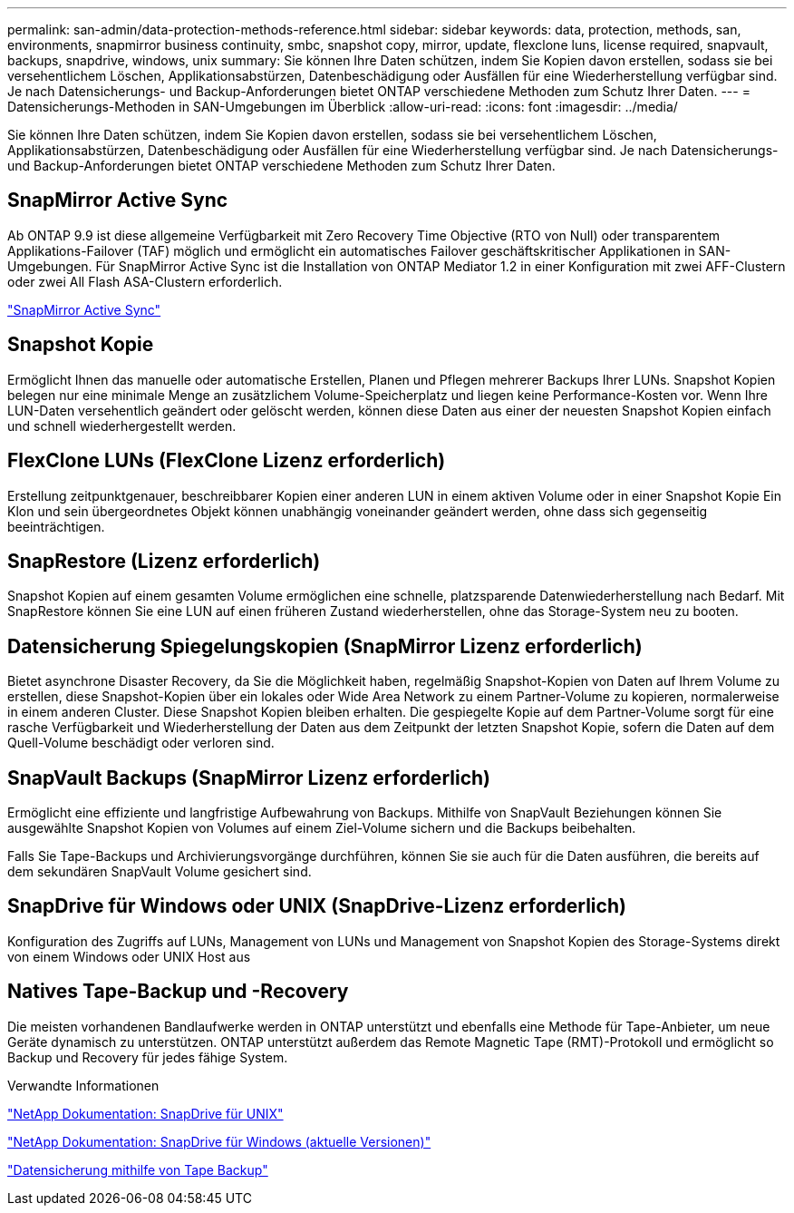 ---
permalink: san-admin/data-protection-methods-reference.html 
sidebar: sidebar 
keywords: data, protection, methods, san, environments, snapmirror business continuity, smbc, snapshot copy, mirror, update, flexclone luns, license required, snapvault, backups, snapdrive, windows, unix 
summary: Sie können Ihre Daten schützen, indem Sie Kopien davon erstellen, sodass sie bei versehentlichem Löschen, Applikationsabstürzen, Datenbeschädigung oder Ausfällen für eine Wiederherstellung verfügbar sind. Je nach Datensicherungs- und Backup-Anforderungen bietet ONTAP verschiedene Methoden zum Schutz Ihrer Daten. 
---
= Datensicherungs-Methoden in SAN-Umgebungen im Überblick
:allow-uri-read: 
:icons: font
:imagesdir: ../media/


[role="lead"]
Sie können Ihre Daten schützen, indem Sie Kopien davon erstellen, sodass sie bei versehentlichem Löschen, Applikationsabstürzen, Datenbeschädigung oder Ausfällen für eine Wiederherstellung verfügbar sind. Je nach Datensicherungs- und Backup-Anforderungen bietet ONTAP verschiedene Methoden zum Schutz Ihrer Daten.



== SnapMirror Active Sync

Ab ONTAP 9.9 ist diese allgemeine Verfügbarkeit mit Zero Recovery Time Objective (RTO von Null) oder transparentem Applikations-Failover (TAF) möglich und ermöglicht ein automatisches Failover geschäftskritischer Applikationen in SAN-Umgebungen. Für SnapMirror Active Sync ist die Installation von ONTAP Mediator 1.2 in einer Konfiguration mit zwei AFF-Clustern oder zwei All Flash ASA-Clustern erforderlich.

link:../snapmirror-active-sync/index.html["SnapMirror Active Sync"^]



== Snapshot Kopie

Ermöglicht Ihnen das manuelle oder automatische Erstellen, Planen und Pflegen mehrerer Backups Ihrer LUNs. Snapshot Kopien belegen nur eine minimale Menge an zusätzlichem Volume-Speicherplatz und liegen keine Performance-Kosten vor. Wenn Ihre LUN-Daten versehentlich geändert oder gelöscht werden, können diese Daten aus einer der neuesten Snapshot Kopien einfach und schnell wiederhergestellt werden.



== FlexClone LUNs (FlexClone Lizenz erforderlich)

Erstellung zeitpunktgenauer, beschreibbarer Kopien einer anderen LUN in einem aktiven Volume oder in einer Snapshot Kopie Ein Klon und sein übergeordnetes Objekt können unabhängig voneinander geändert werden, ohne dass sich gegenseitig beeinträchtigen.



== SnapRestore (Lizenz erforderlich)

Snapshot Kopien auf einem gesamten Volume ermöglichen eine schnelle, platzsparende Datenwiederherstellung nach Bedarf. Mit SnapRestore können Sie eine LUN auf einen früheren Zustand wiederherstellen, ohne das Storage-System neu zu booten.



== Datensicherung Spiegelungskopien (SnapMirror Lizenz erforderlich)

Bietet asynchrone Disaster Recovery, da Sie die Möglichkeit haben, regelmäßig Snapshot-Kopien von Daten auf Ihrem Volume zu erstellen, diese Snapshot-Kopien über ein lokales oder Wide Area Network zu einem Partner-Volume zu kopieren, normalerweise in einem anderen Cluster. Diese Snapshot Kopien bleiben erhalten. Die gespiegelte Kopie auf dem Partner-Volume sorgt für eine rasche Verfügbarkeit und Wiederherstellung der Daten aus dem Zeitpunkt der letzten Snapshot Kopie, sofern die Daten auf dem Quell-Volume beschädigt oder verloren sind.



== SnapVault Backups (SnapMirror Lizenz erforderlich)

Ermöglicht eine effiziente und langfristige Aufbewahrung von Backups. Mithilfe von SnapVault Beziehungen können Sie ausgewählte Snapshot Kopien von Volumes auf einem Ziel-Volume sichern und die Backups beibehalten.

Falls Sie Tape-Backups und Archivierungsvorgänge durchführen, können Sie sie auch für die Daten ausführen, die bereits auf dem sekundären SnapVault Volume gesichert sind.



== SnapDrive für Windows oder UNIX (SnapDrive-Lizenz erforderlich)

Konfiguration des Zugriffs auf LUNs, Management von LUNs und Management von Snapshot Kopien des Storage-Systems direkt von einem Windows oder UNIX Host aus



== Natives Tape-Backup und -Recovery

Die meisten vorhandenen Bandlaufwerke werden in ONTAP unterstützt und ebenfalls eine Methode für Tape-Anbieter, um neue Geräte dynamisch zu unterstützen. ONTAP unterstützt außerdem das Remote Magnetic Tape (RMT)-Protokoll und ermöglicht so Backup und Recovery für jedes fähige System.

.Verwandte Informationen
http://mysupport.netapp.com/documentation/productlibrary/index.html?productID=30050["NetApp Dokumentation: SnapDrive für UNIX"^]

http://mysupport.netapp.com/documentation/productlibrary/index.html?productID=30049["NetApp Dokumentation: SnapDrive für Windows (aktuelle Versionen)"^]

link:../tape-backup/index.html["Datensicherung mithilfe von Tape Backup"]
